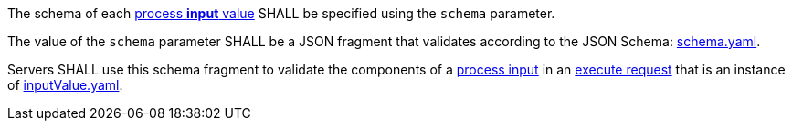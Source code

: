 [[req_ogc-process-description_input-def]]
[.requirement,label="/req/ogc-process-description/input-def"]
====
[.requirement,label="A"]
=====
The schema of each <<input-value-schema,process **input** value>> SHALL be specified using the `schema` parameter.
=====

[.requirement,label="B"]
=====
The value of the `schema` parameter SHALL be a JSON fragment that validates according to the JSON Schema: https://raw.githubusercontent.com/opengeospatial/ogcapi-processes/master/core/openapi/schemas/schema.yaml[schema.yaml].
=====

[.requirement,label="C"]
=====
Servers SHALL use this schema fragment to validate the components of a <<sc_process_input,process input>> in an <<execute-request-body,execute request>> that is an instance of <<input-schema,inputValue.yaml>>.
=====
====
